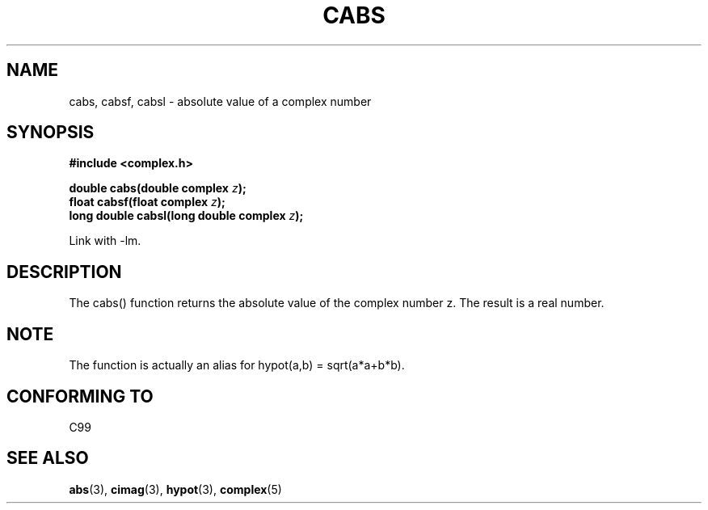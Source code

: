 .\" Copyright 2002 Walter Harms (walter.harms@informatik.uni-oldenburg.de)
.\" Distributed under GPL
.\"
.TH CABS 3 2002-07-28 "" "complex math routines"
.SH NAME
cabs, cabsf, cabsl \- absolute value of a complex number 
.SH SYNOPSIS
.B #include <complex.h>
.sp
.BI "double cabs(double complex " z );
.br
.BI "float cabsf(float complex " z );
.br
.BI "long double cabsl(long double complex " z );
.sp
Link with \-lm.
.SH DESCRIPTION
The cabs() function returns the absolute value of the complex number z. The
result is a real number. 
.SH NOTE
The function is actually an alias for hypot(a,b) = sqrt(a*a+b*b).
.SH "CONFORMING TO"
C99
.SH "SEE ALSO"
.BR abs (3),
.BR cimag (3),
.BR hypot (3),
.BR complex (5)
